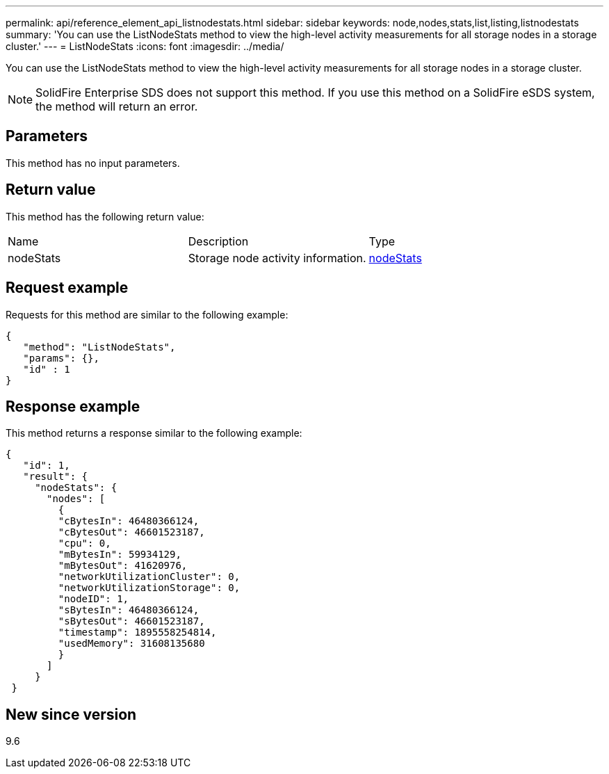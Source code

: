 ---
permalink: api/reference_element_api_listnodestats.html
sidebar: sidebar
keywords: node,nodes,stats,list,listing,listnodestats
summary: 'You can use the ListNodeStats method to view the high-level activity measurements for all storage nodes in a storage cluster.'
---
= ListNodeStats
:icons: font
:imagesdir: ../media/

[.lead]
You can use the ListNodeStats method to view the high-level activity measurements for all storage nodes in a storage cluster.

NOTE: SolidFire Enterprise SDS does not support this method. If you use this method on a SolidFire eSDS system, the method will return an error.

== Parameters

This method has no input parameters.

== Return value

This method has the following return value:

|===
|Name |Description |Type
a|
nodeStats
a|
Storage node activity information.
a|
xref:reference_element_api_nodestats.adoc[nodeStats]
|===

== Request example

Requests for this method are similar to the following example:

----
{
   "method": "ListNodeStats",
   "params": {},
   "id" : 1
}
----

== Response example

This method returns a response similar to the following example:

----
{
   "id": 1,
   "result": {
     "nodeStats": {
       "nodes": [
         {
         "cBytesIn": 46480366124,
         "cBytesOut": 46601523187,
         "cpu": 0,
         "mBytesIn": 59934129,
         "mBytesOut": 41620976,
         "networkUtilizationCluster": 0,
         "networkUtilizationStorage": 0,
         "nodeID": 1,
         "sBytesIn": 46480366124,
         "sBytesOut": 46601523187,
         "timestamp": 1895558254814,
         "usedMemory": 31608135680
         }
       ]
     }
 }
----

== New since version

9.6
